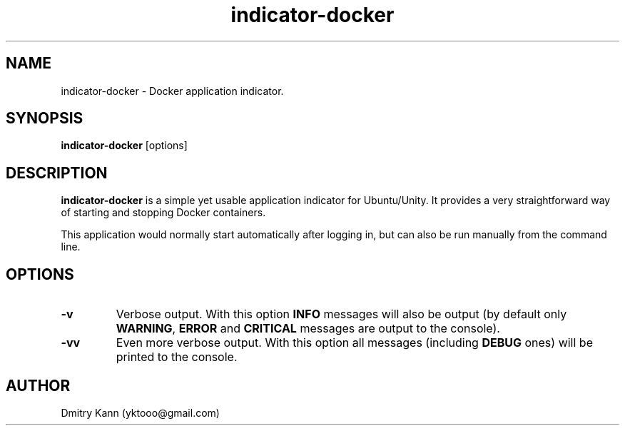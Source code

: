 .TH indicator-docker 1 2017-03-27 "" ""
.SH NAME
indicator-docker \- Docker application indicator.
.SH SYNOPSIS
.BR indicator-docker " [options]"
.SH DESCRIPTION
.B indicator-docker
is a simple yet usable application indicator for Ubuntu/Unity. It provides
a very straightforward way of starting and stopping Docker containers.

This application would normally start automatically after logging in, but can
also be run manually from the command line.
.SH OPTIONS
.TP
.BR \-v
Verbose output. With this option \fBINFO\fP messages will also be output (by
default only \fBWARNING\fP, \fBERROR\fP and \fBCRITICAL\fP messages are output
to the console).
.TP
.BR \-vv
Even more verbose output. With this option all messages (including \fBDEBUG\fP
ones) will be printed to the console.
.SH AUTHOR
Dmitry Kann (yktooo@gmail.com)
